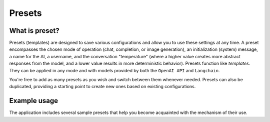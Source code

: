 Presets
========

What is preset?
----------------
Presets (templates) are designed to save various configurations and allow you to use these 
settings at any time. A preset encompasses the chosen mode of operation (chat, completion, or image generation), 
an initialization (system) message, a name for the AI, a username, and the conversation "temperature" 
(where a higher value creates more abstract responses from the model, and a lower value results in more 
deterministic behavior). Presets function like *templates*. They can be applied in any mode and with models 
provided by both the ``OpenAI API`` and ``Langchain``.

You're free to add as many presets as you wish and switch between them whenever needed. 
Presets can also be duplicated, providing a starting point to create new ones based on existing configurations.

.. image:: images/v2_preset.png
   :width: 600


Example usage
--------------
The application includes several sample presets that help you become acquainted with the mechanism of their use.
